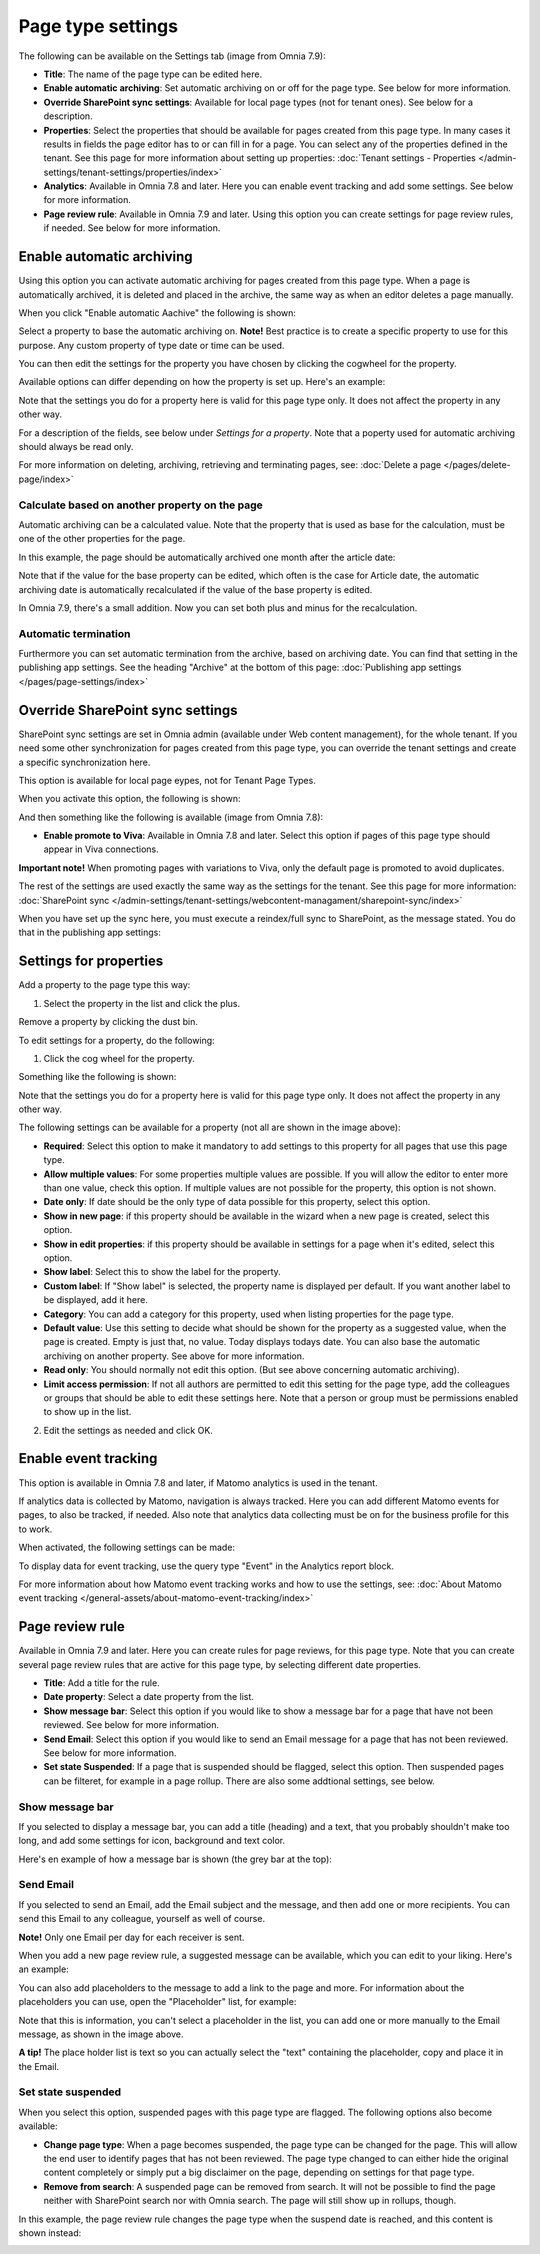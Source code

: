 Page type settings
======================

The following can be available on the Settings tab (image from Omnia 7.9):

.. image:: page-type-settings-left-v79.png

+ **Title**: The name of the page type can be edited here.
+ **Enable automatic archiving**: Set automatic archiving on or off for the page type. See below for more information.
+ **Override SharePoint sync settings**: Available for local page types (not for tenant ones). See below for a description.
+ **Properties**: Select the properties that should be available for pages created from this page type. In many cases it results in fields the page editor has to or can fill in for a page. You can select any of the properties defined in the tenant. See this page for more information about setting up properties: :doc:`Tenant settings - Properties </admin-settings/tenant-settings/properties/index>` 
+ **Analytics**: Available in Omnia 7.8 and later. Here you can enable event tracking and add some settings. See below for more information.
+ **Page review rule**: Available in Omnia 7.9 and later. Using this option you can create settings for page review rules, if needed. See below for more information.

Enable automatic archiving
***************************
Using this option you can activate automatic archiving for pages created from this page type. When a page is automatically archived, it is deleted and placed in the archive, the same way as when an editor deletes a page manually.

When you click "Enable automatic Aachive" the following is shown:

.. image:: automatic-archive-settings-new.png

Select a property to base the automatic archiving on. **Note!** Best practice is to create a specific property to use for this purpose. Any custom property of type date or time can be used.

You can then edit the settings for the property you have chosen by clicking the cogwheel for the property.

.. image:: automatic-archive-settings-select.png

Available options can differ depending on how the property is set up. Here's an example:

.. image:: automatic-archive-settings-settings-edited.png

Note that the settings you do for a property here is valid for this page type only. It does not affect the property in any other way.

For a description of the fields, see below under *Settings for a property*. Note that a poperty used for automatic archiving should always be read only. 

For more information on deleting, archiving, retrieving and terminating pages, see: :doc:`Delete a page </pages/delete-page/index>`

Calculate based on another property on the page
------------------------------------------------
Automatic archiving can be a calculated value. Note that the property that is used as base for the calculation, must be one of the other properties for the page.

In this example, the page should be automatically archived one month after the article date:

.. image:: automatic-archive-settings-calculated.png

Note that if the value for the base property can be edited, which often is the case for Article date, the automatic archiving date is automatically recalculated if the value of the base property is edited.

In Omnia 7.9, there's a small addition. Now you can set both plus and minus for the recalculation.

Automatic termination
-----------------------
Furthermore you can set automatic termination from the archive, based on archiving date. You can find that setting in the publishing app settings. See the heading "Archive" at the bottom of this page: :doc:`Publishing app settings </pages/page-settings/index>`

Override SharePoint sync settings
************************************
SharePoint sync settings are set in Omnia admin (available under Web content management), for the whole tenant. If you need some other synchronization for pages created from this page type, you can override the tenant settings and create a specific synchronization here.

This option is available for local page eypes, not for Tenant Page Types.

When you activate this option, the following is shown:

.. image:: page-type-settings-override-message-v7.png

And then something like the following is available (image from Omnia 7.8):

.. image:: page-type-settings-override-v78.png

+ **Enable promote to Viva**: Available in Omnia 7.8 and later. Select this option if pages of this page type should appear in Viva connections.

**Important note!** When promoting pages with variations to Viva, only the default page is promoted to avoid duplicates.

The rest of the settings are used exactly the same way as the settings for the tenant. See this page for more information: :doc:`SharePoint sync </admin-settings/tenant-settings/webcontent-managament/sharepoint-sync/index>`

When you have set up the sync here, you must execute a reindex/full sync to SharePoint, as the message stated. You do that in the publishing app settings:

.. image:: tenant-properties-settings-sync-v7-frame.png

Settings for properties
******************************
Add a property to the page type this way:

1. Select the property in the list and click the plus.

.. image:: page-type-property-plus-v7.png

Remove a property by clicking the dust bin.

To edit settings for a property, do the following:

1. Click the cog wheel for the property.

.. image:: page-type-settings-cogwheel-v7.png

Something like the following is shown:

.. image:: page-type-settings-dot-menu-settings-v7.png

Note that the settings you do for a property here is valid for this page type only. It does not affect the property in any other way.

The following settings can be available for a property (not all are shown in the image above):

+ **Required**: Select this option to make it mandatory to add settings to this property for all pages that use this page type.
+ **Allow multiple values**: For some properties multiple values are possible. If you will allow the editor to enter more than one value, check this option. If multiple values are not possible for the property, this option is not shown.
+ **Date only**: If date should be the only type of data possible for this property, select this option.
+ **Show in new page**: if this property should be available in the wizard when a new page is created, select this option.
+ **Show in edit properties**: if this property should be available in settings for a page when it's edited, select this option.
+ **Show label**: Select this to show the label for the property.
+ **Custom label**: If "Show label" is selected, the property name is displayed per default. If you want another label to be displayed, add it here.
+ **Category**: You can add a category for this property, used when listing properties for the page type.
+ **Default value**: Use this setting to decide what should be shown for the property as a suggested value, when the page is created. Empty is just that, no value. Today displays todays date. You can also base the automatic archiving on another property. See above for more information.
+ **Read only**: You should normally not edit this option. (But see above concerning automatic archiving).
+ **Limit access permission**: If not all authors are permitted to edit this setting for the page type, add the colleagues or groups that should be able to edit these settings here. Note that a person or group must be permissions enabled to show up in the list.

2. Edit the settings as needed and click OK.

Enable event tracking
************************
This option is available in Omnia 7.8 and later, if Matomo analytics is used in the tenant. 

If analytics data is collected by Matomo, navigation is always tracked. Here you can add different Matomo events for pages, to also be tracked, if needed. Also note that analytics data collecting must be on for the business profile for this to work.

When activated, the following settings can be made:

.. image:: enable-event-trackning.png

To display data for event tracking, use the query type "Event" in the Analytics report block.

For more information about how Matomo event tracking works and how to use the settings, see: :doc:`About Matomo event tracking </general-assets/about-matomo-event-tracking/index>`

Page review rule
***********************
Available in Omnia 7.9 and later. Here you can create rules for page reviews, for this page type. Note that you can create several page review rules that are active for this page type, by selecting different date properties.

.. image:: page-review-rule.png

+ **Title**: Add a title for the rule.
+ **Date property**: Select a date property from the list.
+ **Show message bar**: Select this option if you would like to show a message bar for a page that have not been reviewed. See below for more information.
+ **Send Email**: Select this option if you would like to send an Email message for a page that has not been reviewed. See below for more information.
+ **Set state Suspended**: If a page that is suspended should be flagged, select this option. Then suspended pages can be filteret, for example in a page rollup. There are also some addtional settings, see below.

Show message bar
-----------------
If you selected to display a message bar, you can add a title (heading) and a text, that you probably shouldn't make too long, and add some settings for icon, background and text color.

.. image:: show-message-bar.png

Here's en example of how a message bar is shown (the grey bar at the top):

.. image:: message-bar-border.png

Send Email
-----------------
If you selected to send an Email, add the Email subject and the message, and then add one or more recipients. You can send this Email to any colleague, yourself as well of course.

**Note!** Only one Email per day for each receiver is sent.

When you add a new page review rule, a suggested message can be available, which you can edit to your liking. Here's an example:

.. image:: send-email-example.png

You can also add placeholders to the message to add a link to the page and more. For information about the placeholders you can use, open the "Placeholder" list, for example:

.. image:: send-email-example-placeholders.png

Note that this is information, you can't select a placeholder in the list, you can add one or more manually to the Email message, as shown in the image above.

**A tip!** The place holder list is text so you can actually select the "text" containing the placeholder, copy and place it in the Email.

Set state suspended
---------------------
When you select this option, suspended pages with this page type are flagged. The following options also become available:

.. image:: suspended-settings.png

+ **Change page type**: When a page becomes suspended, the page type can be changed for the page. This will allow the end user to identify pages that has not been reviewed. The page type changed to can either hide the original content completely or simply put a big disclaimer on the page, depending on settings for that page type. 
+ **Remove from search**: A suspended page can be removed from search. It will not be possible to find the page neither with SharePoint search nor with Omnia search. The page will still show up in rollups, though.

In this example, the page review rule changes the page type when the suspend date is reached, and this content is shown instead:

.. image:: page-hidden.png

